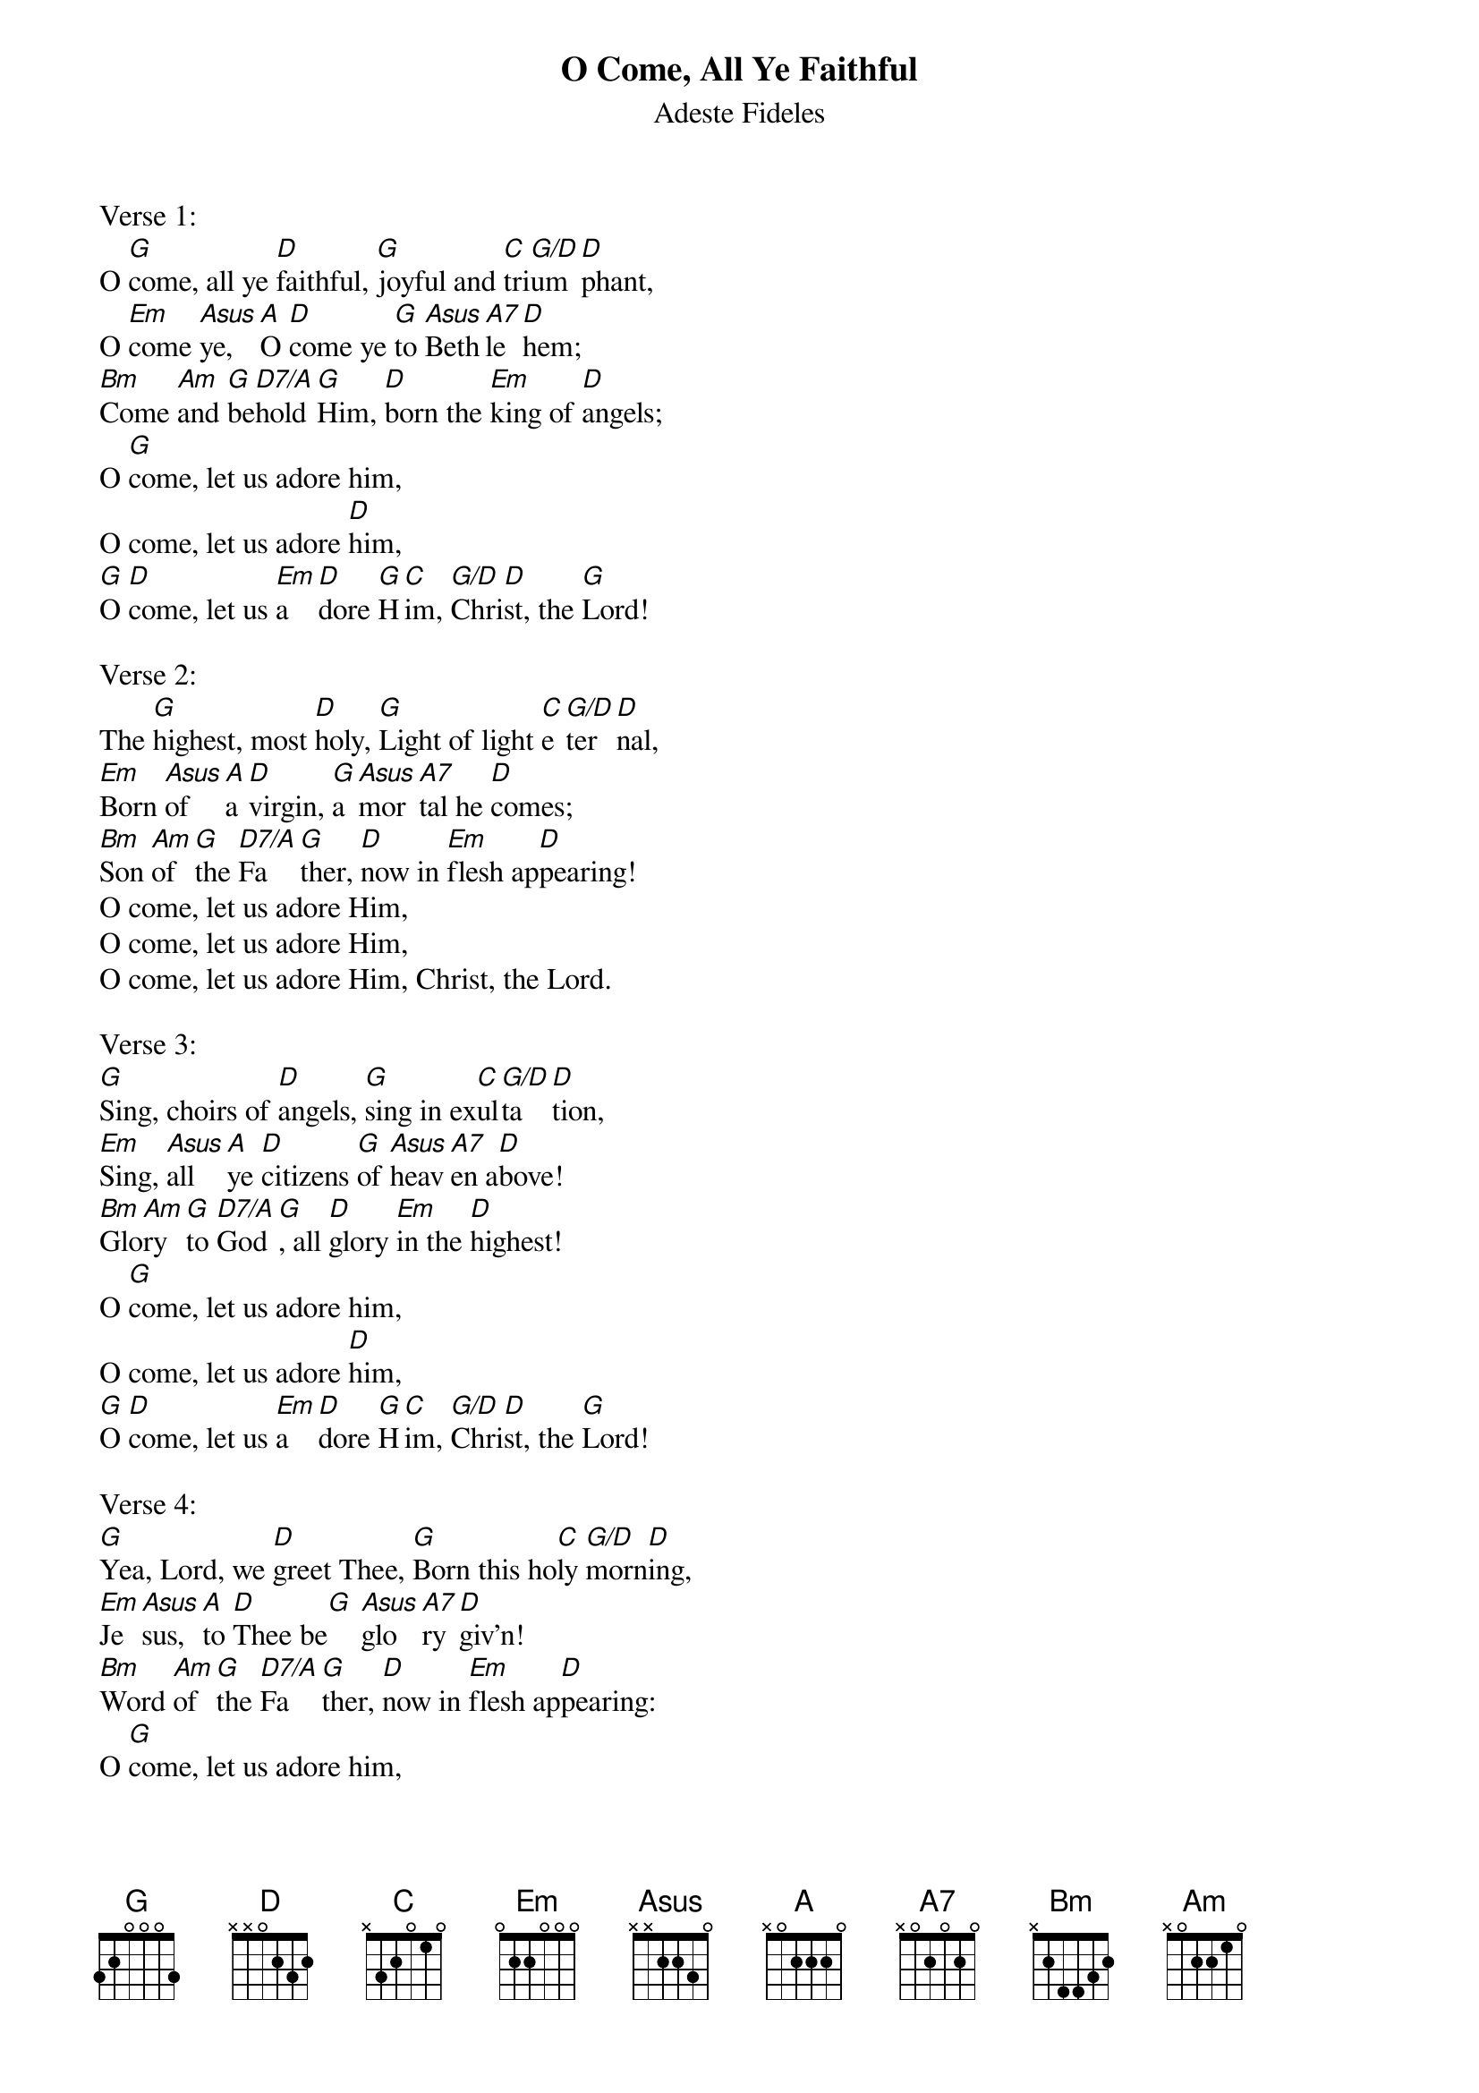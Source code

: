 {title:O Come, All Ye Faithful}
{subtitle:Adeste Fideles}
{Latin Text:J.F. Wade}
{Translation:Frederick Oakley, alt. 1841}
{music:J.F. Wade, ca 1740}
{ccli:31054}
{key:G}
{time:4/4}
# This song is believed to be in the public domain. More information can be found at:
#   http://www.pdinfo.com/PD-Music-Genres/PD-Christmas-Songs.php
#   https://www.songclearance.com/Christmas%20Music:%20Public%20Domain%20vs.%20Copyrighted%20Works
#   http://www.ccli.com/Licenseholder/Search/SongSearch.aspx?s=31054

Verse 1:
O [G]come, all ye [D]faithful, [G]joyful and [C]tri[G/D]um[D]phant,
O [Em]come [Asus]ye, [A]O [D]come ye [G]to [Asus]Beth[A7]le[D]hem;
[Bm]Come [Am]and [G]be[D7/A]hold [G]Him, [D]born the [Em]king of [D]angels;
O [G]come, let us adore him,
O come, let us adore [D]him,
[G]O [D]come, let us [Em]a[D]dore [G]H[C]im, [G/D]Chri[D]st, the [G]Lord!

Verse 2:
The [G]highest, most [D]holy, [G]Light of light [C]e[G/D]ter[D]nal,
[Em]Born [Asus]of [A]a [D]virgin, [G]a [Asus]mor[A7]tal he [D]comes;
[Bm]Son [Am]of [G]the [D7/A]Fa[G]ther, [D]now in [Em]flesh ap[D]pearing!
O come, let us adore Him,
O come, let us adore Him,
O come, let us adore Him, Christ, the Lord.

Verse 3:
[G]Sing, choirs of [D]angels, [G]sing in ex[C]ul[G/D]ta[D]tion,
[Em]Sing, [Asus]all [A]ye [D]citizens [G]of [Asus]heav[A7]en a[D]bove!
[Bm]Glo[Am]ry [G]to [D7/A]God[G], all [D]glory [Em]in the [D]highest!
O [G]come, let us adore him,
O come, let us adore [D]him,
[G]O [D]come, let us [Em]a[D]dore [G]H[C]im, [G/D]Chri[D]st, the [G]Lord!

Verse 4:
[G]Yea, Lord, we [D]greet Thee, [G]Born this ho[C]ly [G/D]morn[D]ing,
[Em]Je[Asus]sus, [A]to [D]Thee be[G] [Asus]glo[A7]ry [D]giv'n!
[Bm]Word [Am]of [G]the [D7/A]Fa[G]ther, [D]now in [Em]flesh ap[D]pearing:
O [G]come, let us adore him,
O come, let us adore [D]him,
[G]O [D]come, let us [Em]a[D]dore [G]H[C]im, [G/D]Chri[D]st, the [G]Lord!
